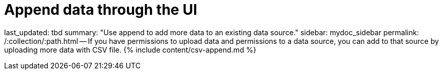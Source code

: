 = Append data through the UI

last_updated: tbd summary: "Use append to add more data to an existing data source." sidebar: mydoc_sidebar permalink: /:collection/:path.html -- If you have permissions to upload data and permissions to a data source, you can add to that source by uploading more data with CSV file.
{% include content/csv-append.md %}
